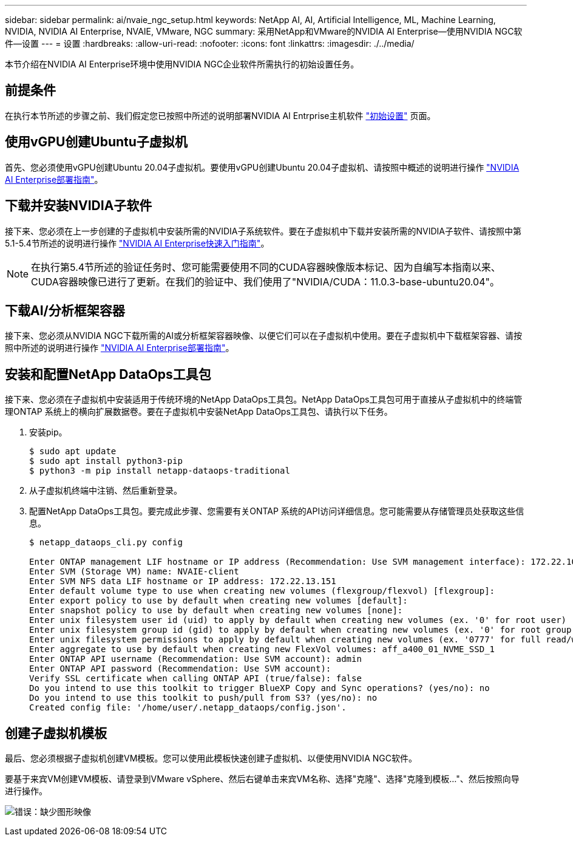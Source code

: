 ---
sidebar: sidebar 
permalink: ai/nvaie_ngc_setup.html 
keywords: NetApp AI, AI, Artificial Intelligence, ML, Machine Learning, NVIDIA, NVIDIA AI Enterprise, NVAIE, VMware, NGC 
summary: 采用NetApp和VMware的NVIDIA AI Enterprise—使用NVIDIA NGC软件—设置 
---
= 设置
:hardbreaks:
:allow-uri-read: 
:nofooter: 
:icons: font
:linkattrs: 
:imagesdir: ./../media/


[role="lead"]
本节介绍在NVIDIA AI Enterprise环境中使用NVIDIA NGC企业软件所需执行的初始设置任务。



== 前提条件

在执行本节所述的步骤之前、我们假定您已按照中所述的说明部署NVIDIA AI Entrprise主机软件 link:nvaie_initial_setup.html["初始设置"] 页面。



== 使用vGPU创建Ubuntu子虚拟机

首先、您必须使用vGPU创建Ubuntu 20.04子虚拟机。要使用vGPU创建Ubuntu 20.04子虚拟机、请按照中概述的说明进行操作 link:https://docs.nvidia.com/ai-enterprise/deployment-guide-vmware/0.1.0/first-vm.html["NVIDIA AI Enterprise部署指南"]。



== 下载并安装NVIDIA子软件

接下来、您必须在上一步创建的子虚拟机中安装所需的NVIDIA子系统软件。要在子虚拟机中下载并安装所需的NVIDIA子软件、请按照中第5.1-5.4节所述的说明进行操作 link:https://docs.nvidia.com/ai-enterprise/latest/quick-start-guide/index.html["NVIDIA AI Enterprise快速入门指南"]。


NOTE: 在执行第5.4节所述的验证任务时、您可能需要使用不同的CUDA容器映像版本标记、因为自编写本指南以来、CUDA容器映像已进行了更新。在我们的验证中、我们使用了"NVIDIA/CUDA：11.0.3-base-ubuntu20.04"。



== 下载AI/分析框架容器

接下来、您必须从NVIDIA NGC下载所需的AI或分析框架容器映像、以便它们可以在子虚拟机中使用。要在子虚拟机中下载框架容器、请按照中所述的说明进行操作 link:https://docs.nvidia.com/ai-enterprise/deployment-guide-vmware/0.1.0/installing-ai.html["NVIDIA AI Enterprise部署指南"]。



== 安装和配置NetApp DataOps工具包

接下来、您必须在子虚拟机中安装适用于传统环境的NetApp DataOps工具包。NetApp DataOps工具包可用于直接从子虚拟机中的终端管理ONTAP 系统上的横向扩展数据卷。要在子虚拟机中安装NetApp DataOps工具包、请执行以下任务。

. 安装pip。
+
....
$ sudo apt update
$ sudo apt install python3-pip
$ python3 -m pip install netapp-dataops-traditional
....
. 从子虚拟机终端中注销、然后重新登录。
. 配置NetApp DataOps工具包。要完成此步骤、您需要有关ONTAP 系统的API访问详细信息。您可能需要从存储管理员处获取这些信息。
+
....
$ netapp_dataops_cli.py config

Enter ONTAP management LIF hostname or IP address (Recommendation: Use SVM management interface): 172.22.10.10
Enter SVM (Storage VM) name: NVAIE-client
Enter SVM NFS data LIF hostname or IP address: 172.22.13.151
Enter default volume type to use when creating new volumes (flexgroup/flexvol) [flexgroup]:
Enter export policy to use by default when creating new volumes [default]:
Enter snapshot policy to use by default when creating new volumes [none]:
Enter unix filesystem user id (uid) to apply by default when creating new volumes (ex. '0' for root user) [0]:
Enter unix filesystem group id (gid) to apply by default when creating new volumes (ex. '0' for root group) [0]:
Enter unix filesystem permissions to apply by default when creating new volumes (ex. '0777' for full read/write permissions for all users and groups) [0777]:
Enter aggregate to use by default when creating new FlexVol volumes: aff_a400_01_NVME_SSD_1
Enter ONTAP API username (Recommendation: Use SVM account): admin
Enter ONTAP API password (Recommendation: Use SVM account):
Verify SSL certificate when calling ONTAP API (true/false): false
Do you intend to use this toolkit to trigger BlueXP Copy and Sync operations? (yes/no): no
Do you intend to use this toolkit to push/pull from S3? (yes/no): no
Created config file: '/home/user/.netapp_dataops/config.json'.
....




== 创建子虚拟机模板

最后、您必须根据子虚拟机创建VM模板。您可以使用此模板快速创建子虚拟机、以便使用NVIDIA NGC软件。

要基于来宾VM创建VM模板、请登录到VMware vSphere、然后右键单击来宾VM名称、选择"克隆"、选择"克隆到模板..."、然后按照向导进行操作。

image:nvaie_image3.png["错误：缺少图形映像"]
